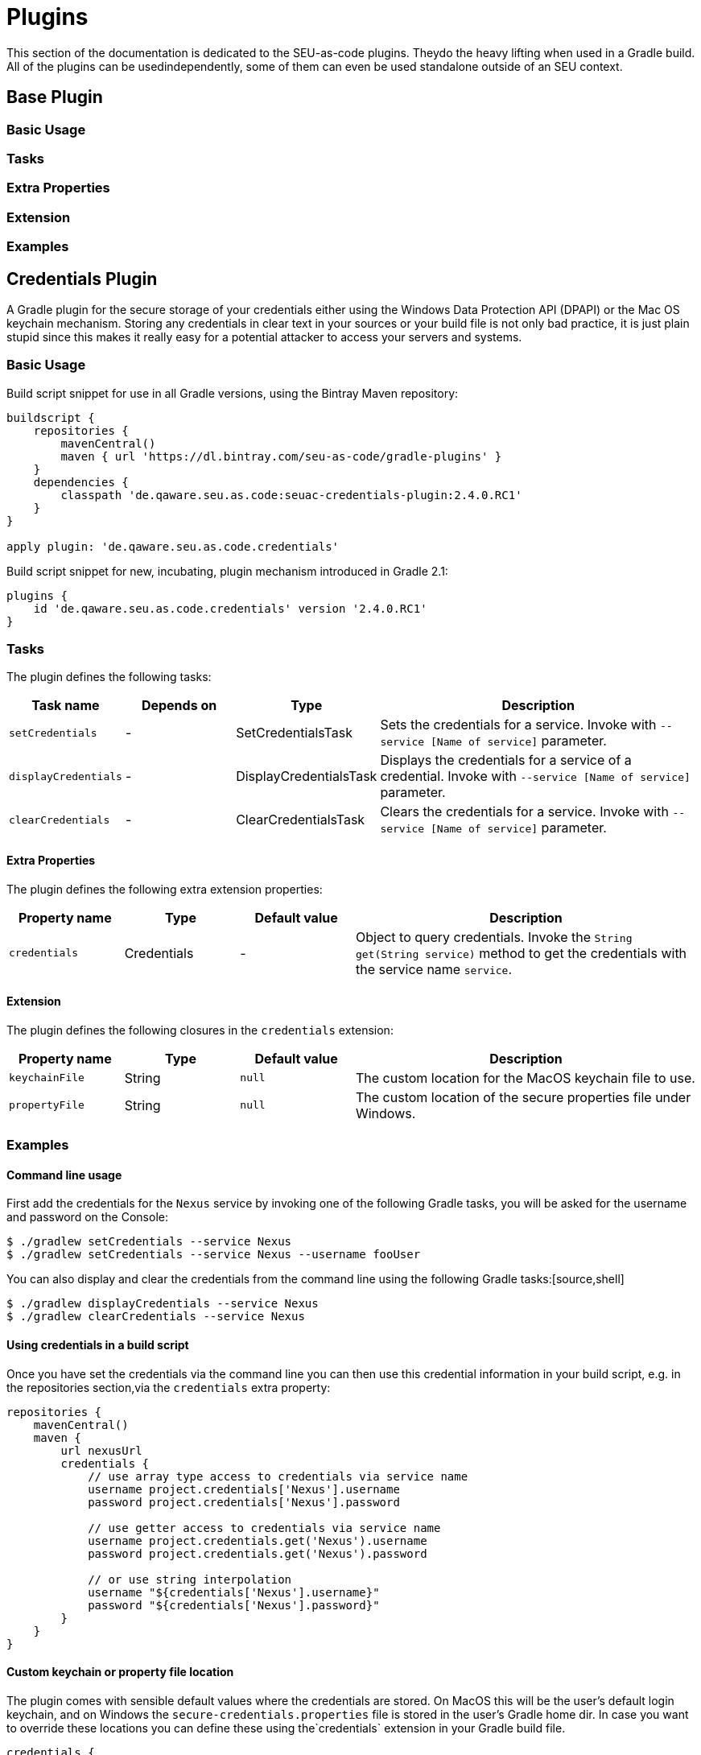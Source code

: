 = Plugins

This section of the documentation is dedicated to the SEU-as-code plugins. Theydo the heavy lifting when used in a Gradle build. All of the plugins can be usedindependently, some of them can even be used standalone outside of an SEU context.


== Base Plugin

=== Basic Usage

=== Tasks

=== Extra Properties

=== Extension

=== Examples


== Credentials Plugin

A Gradle plugin for the secure storage of your credentials either using the Windows Data Protection API (DPAPI) or the Mac OS keychain mechanism. Storing any credentials in clear text in your sources or your build file is not only bad practice, it is just plain stupid since this makes it really easy for a potential attacker to access your servers and systems.

=== Basic Usage

Build script snippet for use in all Gradle versions, using the Bintray Maven repository:
[source,groovy]
----
buildscript {
    repositories {
        mavenCentral()        
        maven { url 'https://dl.bintray.com/seu-as-code/gradle-plugins' }
    }
    dependencies {
        classpath 'de.qaware.seu.as.code:seuac-credentials-plugin:2.4.0.RC1'     
    }
}

apply plugin: 'de.qaware.seu.as.code.credentials'
----

Build script snippet for new, incubating, plugin mechanism introduced in Gradle 2.1:
[source,groovy]
----
plugins {
    id 'de.qaware.seu.as.code.credentials' version '2.4.0.RC1'
}
----

=== Tasks

The plugin defines the following tasks:

[cols="1a,1a,1a,3a"]
|===
| Task name | Depends on | Type | Description

| `setCredentials`
| -
| SetCredentialsTask
| Sets the credentials for a service. Invoke with `--service [Name of service]` parameter.

| `displayCredentials`
| -
| DisplayCredentialsTask
| Displays the credentials for a service of a credential. Invoke with `--service [Name of service]` parameter.

| `clearCredentials`
| -
| ClearCredentialsTask
| Clears the credentials for a service. Invoke with `--service [Name of service]` parameter.
|===

==== Extra Properties

The plugin defines the following extra extension properties:

[cols="1a,1a,1a,3a"]
|===
| Property name | Type | Default value | Description

| `credentials`
| Credentials
| -
| Object to query credentials. Invoke the `String get(String service)` method to get the credentials with the service name `service`.
|===

==== Extension

The plugin defines the following closures in the `credentials` extension:

[cols="1a,1a,1a,3a"]
|===
| Property name | Type | Default value | Description

| `keychainFile`
| String
| `null`
| The custom location for the MacOS keychain file to use.

| `propertyFile`
| String
| `null`
| The custom location of the secure properties file under Windows.
|===

=== Examples

==== Command line usage

First add the credentials for the `Nexus` service by invoking one of the following Gradle tasks, you will be asked for the username and password on the Console:
[source,shell]
----
$ ./gradlew setCredentials --service Nexus
$ ./gradlew setCredentials --service Nexus --username fooUser
----

You can also display and clear the credentials from the command line using the following Gradle tasks:[source,shell]
----
$ ./gradlew displayCredentials --service Nexus
$ ./gradlew clearCredentials --service Nexus
----

==== Using credentials in a build script

Once you have set the credentials via the command line you can then use this credential information in your build script, e.g. in the repositories section,via the `credentials` extra property:
[source,groovy]
----
repositories {
    mavenCentral()
    maven {
        url nexusUrl
        credentials { 
            // use array type access to credentials via service name 
            username project.credentials['Nexus'].username 
            password project.credentials['Nexus'].password

            // use getter access to credentials via service name 
            username project.credentials.get('Nexus').username
            password project.credentials.get('Nexus').password

            // or use string interpolation 
            username "${credentials['Nexus'].username}" 
            password "${credentials['Nexus'].password}" 
        } 
    } 
}
----

==== Custom keychain or property file location

The plugin comes with sensible default values where the credentials are stored. On MacOS this will be the user's default login keychain, and on Windows the `secure-credentials.properties` file is stored in the user's Gradle home dir. In case you want to override these locations you can define these using the`credentials` extension in your Gradle build file.
[source,groovy]
----
credentials {
    keychainFile = "$projectDir/SEU-as-code.keychain"    
    propertyFile = "$projectDir/secure-credentials.properties"
}
----


== Git Plugin

A Gradle plugin for handling Git repositories. It provides basic tasks to init, clone, commit, push and push Git repositories. This plugin does not require a Git CLI since it uses the JGit library under the hood. The repositories can be configured using the plugin extension.

=== Basic Usage

Build script snippet for use in all Gradle versions, using the Bintray Maven repository:
[source,groovy]
----
buildscript { 
    repositories { 
        mavenCentral() 
        maven { url 'https://dl.bintray.com/seu-as-code/gradle-plugins' } 
    } 
    dependencies { 
        classpath 'de.qaware.seu.as.code:seuac-git-plugin:2.3.0.RC2' 
    }
}

apply plugin: 'de.qaware.seu.as.code.git'
----

Build script snippet for new, incubating, plugin mechanism introduced in Gradle 2.1:
[source,groovy]
----
plugins { 
    id 'de.qaware.seu.as.code.git' version '2.3.0.RC2'
}
----

=== Tasks

The plugin defines the following tasks:

[cols="1a,1a,1a,3a"]
|===
| Task name | Depends on | Type | Description

| `gitInitAll`
| all `gitInit<RepositoryName>` tasks
| -
| Performs a Git init for all defined repositories.

| `gitCloneAll`
| all `gitClone<RepositoryName>` tasks
| -
| Performs a Git clone for all defined repositories.

| `gitPushAll`
| all `gitPush<RepositoryName>` tasks
| -
| Performs a Git push for all defined repositories.

| `gitPullAll`
| all `gitPull<RepositoryName>` tasks
| -
| Performs a Git pull for all defined repositories.

| `gitStatusAll`
| all `gitStatus<RepositoryName>` tasks
| -
| Performs a Git status for all defined repositories.

| `gitInit<RepositoryName>`
| -
| GitInitTask
| Performs a Git init for the named Git repository.

| `gitClone<RepositoryName>`
| -
| GitCloneTask
| Performs a Git clone for the named Git repository.

| `gitStatus<RepositoryName>`
| -
| GitStatusTask
| Performs a Git status for the named Git repository.

| `gitCommit<RepositoryName>`
| -
| GitCommitTask
| Performs a Git commit for the named Git repository. Override message project property.

| `gitPush<RepositoryName>`
| -
| GitPushTask
| Performs a Git push for the named Git repository to remote origin.

| `gitPull<RepositoryName>`
| -
| GitPullTask
| Performs a Git pull for the named Git repository from remote origin.
|===

=== Extension

The plugin defines the following extension properties in the `git` closure:

[cols="1a,1a,1a,3a"]
|===
| Property name | Type | Default value | Description

| `git`
| NamedDomainObjectContainer<GitRepository>
| -
| Contains the named Git repository definitions.

| `url`
| String
| -
| The URL of the named Git repository. Include username and password in the URL.

| `directory`
| File
| -
| The local directory of the named Git repository.

| `branch`
| String
| -
| The branch name to use. Defaults to HEAD.
If `singleBranch` is `true` this must be a valid refspec like `refs/heads/BRANCHNAME`.

| `username`
| String
| -
| The username used for authentication.

| `password`
| String
| -
| The password used for authentication.

| `options`
| GitOptions
| -
| The Git command options.
|===

=== Examples

==== Defining Git repositories

The following example defines the Git repository of the SEU-as-code plugins repo. The example does not hardcode the username and password properties, instead you should use either project properties or the SEU-as-code credentials plugin.

[source,groovy]
----
git { 
    SeuAsCodePlugins { 
        url 'https://github.com/seu-as-code/seu-as-code.plugins.git' 
        directory file("$seuHome/codebase/seu-as-code.plugins/") 
        branch 'HEAD' 
        username gitUsername 
        password gitPassword

        options { 
            clone { 
                singleBranch = false 
                cloneSubmodules = true 
                noCheckout = false 
                timeout = 300 
            } 
            pull { 
                rebase = true 
                timeout = 600 
            } 
            push { 
                dryRun = false 
                pushAll = true 
                pushTags = true 
                timeout = 200 
                force = true 
            } 
        } 
    }
}
----

==== Working with Git repositories

Once you have defined one or more Git repositories using the plugin extension, you can perform the support operations by calling the associated tasks. Most of the command options from the configuration extension can also be set as commandline options.

[source,shell]
----
$ ./gradlew gitCloneSeuAsCodePlugins
$ ./gradlew gitPullAll --rebase true
...
$ ./gradlew gitCommitSeuAsCodePlugins --message "New feature added."
$ ./gradlew gitPushAll --all
----


== Platform Plugin

A basic Gradle plugin that allows to apply platform specific configurations in aGradle build file. Originally, this plugin has been developed to enable multi-platform SEUs. In a mixed team you sometimes have team members that develop under Windows, MacOS or Linux. But you want to support all these platform via one Gradle build file. But usually you need to use different dependency versions between these platforms or you may require different implementations of the same task depending on the platform.

=== Basic Usage

Build script snippet for use in all Gradle versions, using the Bintray Maven repository:

[source,groovy]
----
buildscript { 
    repositories { 
        mavenCentral() 
        maven { url 'https://dl.bintray.com/seu-as-code/gradle-plugins' } 
    } 
    
    dependencies { 
        classpath 'de.qaware.seu.as.code:seuac-platform-plugin:1.0.0' 
    }
}

apply plugin: 'de.qaware.seu.as.code.platform'
----

Build script snippet for new, incubating, plugin mechanism introduced in Gradle 2.1:

[source,groovy]
----
plugins { 
    id 'de.qaware.seu.as.code.platform' version '1.0.0'
}
----

=== Extra Properties

The plugin defines the following extra properties, that may be used for platform specific behaviour:

[cols="1a,3a"]
|===
| Task name | Description

| `osFamily`
| The OS family, either `windows`, `macos`, `unix` or `unknown`

| `osClassifier`
| The OS classifier, either `win`, `mac`, `unix` or `???`

| `osArch`
| The OS architecture, either `x86_64` or `x86`
|===

=== Extension

The plugin defines the following closures in the `platform` extension:

[cols="1a,1a,1a,3a"]
|===
| Property name | Type | Default value | Description

| `win`
| Closure
| -
| Apply configuration to project if running on Windows.

| `mac`
| Closure
| -
| Apply configuration to project if running on MacOS.

| `unix`
| Closure
| -
| Apply configuration to project if running on Linux or Unix.

| `x86`
| Closure
| -
| Apply configuration to project if running on x86 system.

| `x86_64`
| Closure
| -
| Apply configuration to project if running on x86_64 system.
|===

The following example shows the full extension configuration in code:

[source,groovy]
----
platform { 
    win { // add Windows specific code like dependencies or tasks here } 
    mac { // add MacOS specific code like dependencies or tasks here } 
    unix { // add Unix or Linux specific stuff like dependencies or tasks here } 
    x86 { // add 32-bit specific stuff like dependencies or tasks here } 
    x86_64 { // add 64-bit specific code like dependencies or tasks here }
}
----

=== Examples

==== Basic extension configuration

The following example uses the extension configuration to add platform specific dependencies as well as platform specific task definitions.

[source,groovy]
----
platform { 
    win { 
        dependencies { 
            software 'io.github.msysgit:git:1.9.5' 
            software 'org.gradle:gradle:2.13' 
        }
        task helloSeuAsCode(group: 'Example') << { 
            println 'Hello SEU-as-code on Windows.' 
        } 
    } 
    mac { 
        dependencies { 
            software 'org.gradle:gradle:2.14' 
        }
        task helloSeuAsCode(group: 'Example') << { 
            println 'Hello SEU-as-code on MacOS.' 
        } 
    }
}
----

==== Platform specific dependencies

The following example uses the `$osClassifier` extra property as classifier to add a platform specific dependency.

[source,groovy]
----
dependencies { 
    software "de.qaware.seu.as.code:seuac-environment:2.3.0:$osClassifier"
}
----

==== Platform specific tasks

This example uses static methods from the `Platform` class to enable tasks based on the current platform the build is running on.

[source,groovy]
----
import static de.qaware.seu.as.code.plugins.platform.Platform.isWindows
import static de.qaware.seu.as.code.plugins.platform.Platform.isMacOs

task helloWorldOnWindows(group: 'Example') { 
    enabled = isWindows() 
    doLast { println 'Hello World on Windows.' }
}

task helloWorldOnlyIfMac(group: 'Example') { 
    onlyIf { isMacOs() } 
    doLast { println 'Hello World only if Mac.' }
}
----

== SVN Plugin

A Gradle plugin for handling SVN repositories. Provides basic tasks to checkout SVN repositories 
and update local directories. The repositories can be configured using an extension.

==== Basic Usage

Build script snippet for use in all Gradle versions, using the Bintray Maven repository:
[source,groovy]
----
buildscript { 
    repositories { 
        mavenCentral() 
        maven { url 'https://dl.bintray.com/seu-as-code/gradle-plugins' } 
    } 
    dependencies { 
        classpath 'de.qaware.seu.as.code:seuac-svn-plugin:2.1.1' 
    }
}

apply plugin: 'de.qaware.seu.as.code.svn'
----

Build script snippet for new, incubating, plugin mechanism introduced in Gradle 2.1:
[source,groovy]
----
plugins { 
    id 'de.qaware.seu.as.code.svn' version '2.1.1'
}
----

==== Tasks

The plugin defines the following tasks:

[cols="1a,1a,1a,3a"]
|===
| Task name | Depends on | Type | Description

| `svnCheckoutAll`
| all `svnCheckout<RepositoryName>` tasks
| -
| Performs a SVN checkout of all defined repositories.

| `svnUpdateAll`
| all `svnUpdate<RepositoryName>` tasks
| -
| Performs a SVN update of all defined repositories.

| `svnCheckout<RepositoryName>`
| -
| SvnCheckoutTask
| Performs a SVN checkout of the named SVN repository.

| `svnUpdate<RepositoryName>`
| -
| SvnUpdateTask
| Performs a SVN update of the named SVN repository.
|===

==== Extension

The plugin defines the following extension properties in the `subversion` closure:

[cols="1a,1a,1a,3a"]
|===
| Property name | Type | Default value | Description

| `subversion`
| NamedDomainObjectContainer<SvnRepository>
| -
| Contains the named SVN repository definitions.

| `url`
| String
| -
| The URL of the named SVN repository.

| `directory`
| File
| -
| The local checkout directory of the named SVN repository.

| `username`
| String
| -
| The username used to authenticate.

| `password`
| String
| -
| The password used to authenticate.
|===

==== Examples

===== Defining SVN repositories

The following example defines the SVN repository for the SEU-as-code plugins repo. The example does not hardcode the username and password properties, instead you should either use project properties or the SEU-as-code credentials plugin.

[source,groovy]
----
subversion { 
    SeuAsCodePlugins { 
        url 'https://github.com/seu-as-code/seu-as-code.plugins' 
        directory file("$seuHome/codebase/seu-as-code.plugins/") 
        username svnUsername 
        password svnPassword 
    }
}
----

===== Working with SVN repositories

Once you have defined one or more SVN repositories using the plugin extension, you can perform a SVN checkout and update on each repository individually or on all defined repos.

[source,shell]
----
$ ./gradlew svnCheckoutSeuAsCodePlugins
$ ./gradlew svnUpdateAll
----

